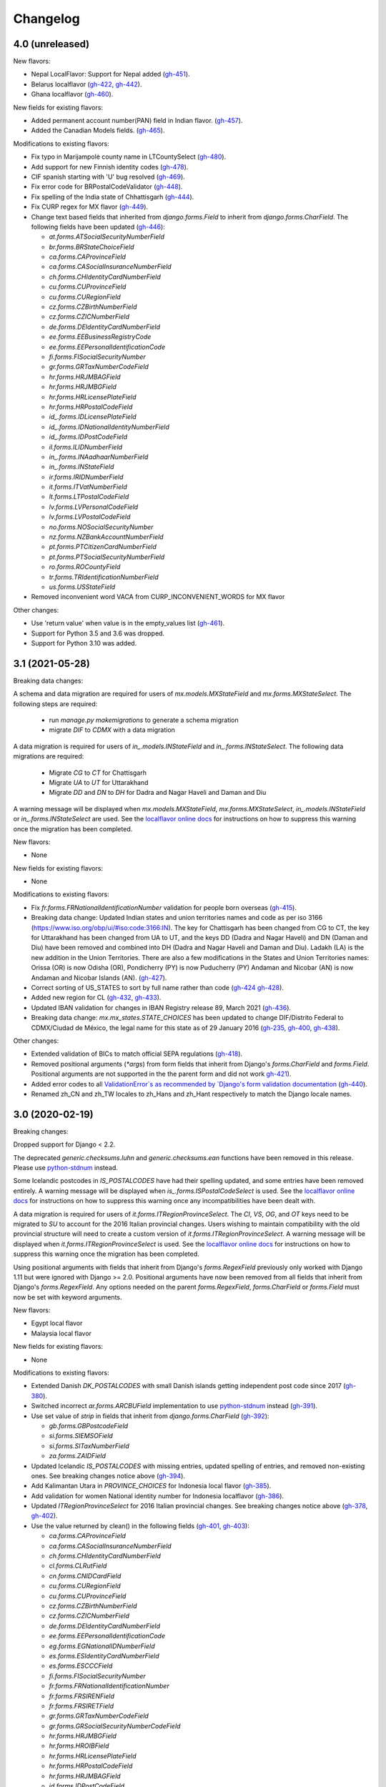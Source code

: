 Changelog
=========

4.0   (unreleased)
------------------

New flavors:

- Nepal LocalFlavor: Support for Nepal added
  (`gh-451 <https://github.com/django/django-localflavor/pull/451>`_).
- Belarus localflavor
  (`gh-422 <https://github.com/django/django-localflavor/pull/422>`_,
  `gh-442 <https://github.com/django/django-localflavor/pull/442>`_).
- Ghana localflavor
  (`gh-460 <https://github.com/django/django-localflavor/pull/460>`_).

New fields for existing flavors:

- Added permanent account number(PAN) field in Indian flavor.
  (`gh-457 <https://github.com/django/django-localflavor/pull/457>`_).
- Added the Canadian Models fields.
  (`gh-465 <https://github.com/django/django-localflavor/pull/465>`_).

Modifications to existing flavors:

- Fix typo in Marijampolė county name in LTCountySelect
  (`gh-480 <https://github.com/django/django-localflavor/pull/480>`_).
- Add support for new Finnish identity codes
  (`gh-478 <https://github.com/django/django-localflavor/pull/478>`_).
- CIF spanish starting with 'U' bug resolved
  (`gh-469 <https://github.com/django/django-localflavor/pull/469>`_).
- Fix error code for BRPostalCodeValidator
  (`gh-448 <https://github.com/django/django-localflavor/pull/448>`_).
- Fix spelling of the India state of Chhattisgarh
  (`gh-444 <https://github.com/django/django-localflavor/pull/444>`_).
- Fix CURP regex for MX flavor
  (`gh-449 <https://github.com/django/django-localflavor/pull/449>`_).
- Change text based fields that inherited from `django.forms.Field` to inherit from `django.forms.CharField`. The
  following fields have been updated
  (`gh-446 <https://github.com/django/django-localflavor/pull/446>`_):

  - `at.forms.ATSocialSecurityNumberField`
  - `br.forms.BRStateChoiceField`
  - `ca.forms.CAProvinceField`
  - `ca.forms.CASocialInsuranceNumberField`
  - `ch.forms.CHIdentityCardNumberField`
  - `cu.forms.CUProvinceField`
  - `cu.forms.CURegionField`
  - `cz.forms.CZBirthNumberField`
  - `cz.forms.CZICNumberField`
  - `de.forms.DEIdentityCardNumberField`
  - `ee.forms.EEBusinessRegistryCode`
  - `ee.forms.EEPersonalIdentificationCode`
  - `fi.forms.FISocialSecurityNumber`
  - `gr.forms.GRTaxNumberCodeField`
  - `hr.forms.HRJMBAGField`
  - `hr.forms.HRJMBGField`
  - `hr.forms.HRLicensePlateField`
  - `hr.forms.HRPostalCodeField`
  - `id_.forms.IDLicensePlateField`
  - `id_.forms.IDNationalIdentityNumberField`
  - `id_.forms.IDPostCodeField`
  - `il.forms.ILIDNumberField`
  - `in_.forms.INAadhaarNumberField`
  - `in_.forms.INStateField`
  - `ir.forms.IRIDNumberField`
  - `it.forms.ITVatNumberField`
  - `lt.forms.LTPostalCodeField`
  - `lv.forms.LVPersonalCodeField`
  - `lv.forms.LVPostalCodeField`
  - `no.forms.NOSocialSecurityNumber`
  - `nz.forms.NZBankAccountNumberField`
  - `pt.forms.PTCitizenCardNumberField`
  - `pt.forms.PTSocialSecurityNumberField`
  - `ro.forms.ROCountyField`
  - `tr.forms.TRIdentificationNumberField`
  - `us.forms.USStateField`
- Removed inconvenient word VACA from CURP_INCONVENIENT_WORDS for MX flavor

Other changes:

- Use 'return value' when value is in the empty_values list
  (`gh-461 <https://github.com/django/django-localflavor/pull/461>`_).

- Support for Python 3.5 and 3.6 was dropped.

- Support for Python 3.10 was added.

3.1   (2021-05-28)
------------------

Breaking data changes:

A schema and data migration are required for users of `mx.models.MXStateField` and `mx.forms.MXStateSelect`. The
following steps are required:

    - run `manage.py makemigrations` to generate a schema migration
    - migrate `DIF` to `CDMX` with a data migration

A data migration is required for users of `in_.models.INStateField` and `in_.forms.INStateSelect`. The following data
migrations are required:

    - Migrate `CG` to `CT` for Chattisgarh
    - Migrate `UA` to `UT` for Uttarakhand
    - Migrate `DD` and `DN` to `DH` for Dadra and Nagar Haveli and Daman and Diu

A warning message will be displayed when `mx.models.MXStateField`, `mx.forms.MXStateSelect`, `in_.models.INStateField`
or `in_.forms.INStateSelect` are used. See the
`localflavor online docs <https://django-localflavor.readthedocs.io/en/latest/#backwards-compatibility>`_ for
instructions on how to suppress this warning once the migration has been completed.

New flavors:

- None

New fields for existing flavors:

- None

Modifications to existing flavors:

- Fix `fr.forms.FRNationalIdentificationNumber` validation for people born overseas
  (`gh-415 <https://github.com/django/django-localflavor/issues/415>`_).
- Breaking data change: Updated Indian states and union territories names and code as per iso 3166
  (https://www.iso.org/obp/ui/#iso:code:3166:IN). The key for Chattisgarh has been changed from CG to CT, the key for
  Uttarakhand has been changed from UA to UT, and the keys DD (Dadra and Nagar Haveli) and DN (Daman and Diu) have been
  removed and combined into DH (Dadra and Nagar Haveli and Daman and Diu). Ladakh (LA) is the new addition in the Union
  Territories. There are also a few modifications in the States and Union Territories names: Orissa (OR) is now Odisha
  (OR), Pondicherry (PY) is now Puducherry (PY) Andaman and Nicobar (AN) is now Andaman and Nicobar Islands (AN).
  (`gh-427 <https://github.com/django/django-localflavor/issues/427>`_).
- Correct sorting of US_STATES to sort by full name rather than code
  (`gh-424 <https://github.com/django/django-localflavor/issues/424>`_
  `gh-428 <https://github.com/django/django-localflavor/pull/428>`_).
- Added new region for CL
  (`gh-432 <https://github.com/django/django-localflavor/issues/432>`_,
  `gh-433 <https://github.com/django/django-localflavor/pull/433>`_).
- Updated IBAN validation for changes in IBAN Registry release 89, March 2021
  (`gh-436 <https://github.com/django/django-localflavor/issues/436>`_).
- Breaking data change: `mx.mx_states.STATE_CHOICES` has been updated to change DIF/Distrito Federal to CDMX/Ciudad de
  México, the legal name for this state as of 29 January 2016
  (`gh-235 <https://github.com/django/django-localflavor/issues/235>`_,
  `gh-400 <https://github.com/django/django-localflavor/issues/400>`_,
  `gh-438 <https://github.com/django/django-localflavor/issues/438>`_).

Other changes:

- Extended validation of BICs to match official SEPA regulations
  (`gh-418 <https://github.com/django/django-localflavor/issues/418>`_).
- Removed positional arguments (`*args`) from form fields that inherit from Django's
  `forms.CharField` and `forms.Field`. Positional arguments are not supported in the
  the parent form and did not work
  `gh-421 <https://github.com/django/django-localflavor/pull/421>`_).
- Added error codes to all `ValidationError`s as recommended by
  `Django's form validation documentation <https://docs.djangoproject.com/en/stable/ref/forms/validation/#raising-validationerror>`_
  (`gh-440 <https://github.com/django/django-localflavor/issues/440>`_).
- Renamed zh_CN and zh_TW locales to zh_Hans and zh_Hant respectively to match
  the Django locale names.


3.0   (2020-02-19)
------------------

Breaking changes:

Dropped support for Django < 2.2.

The deprecated `generic.checksums.luhn` and `generic.checksums.ean` functions have been removed in this release. Please
use `python-stdnum <https://arthurdejong.org/python-stdnum/>`_ instead.

Some Icelandic postcodes in `IS_POSTALCODES` have had their spelling updated, and some entries have been removed
entirely. A warning message will be displayed when `is_.forms.ISPostalCodeSelect` is used. See the
`localflavor online docs <https://django-localflavor.readthedocs.io/en/latest/#backwards-compatibility>`_ for
instructions on how to suppress this warning once any incompatibilities have been dealt with.

A data migration is required for users of `it.forms.ITRegionProvinceSelect`. The `CI`, `VS`, `OG`, and `OT` keys need to
be migrated to `SU` to account for the 2016 Italian provincial changes. Users wishing to maintain compatibility with the
old provincial structure will need to create a custom version of `it.forms.ITRegionProvinceSelect`. A warning message
will be displayed when `it.forms.ITRegionProvinceSelect` is used. See the
`localflavor online docs <https://django-localflavor.readthedocs.io/en/latest/#backwards-compatibility>`_ for
instructions on how to suppress this warning once the migration has been completed.

Using positional arguments with fields that inherit from Django's `forms.RegexField` previously only worked with Django
1.11 but were ignored with Django >= 2.0. Positional arguments have now been removed from all fields that inherit from
Django's `forms.RegexField`. Any options needed on the parent `forms.RegexField`, `forms.CharField` or `forms.Field`
must now be set with keyword arguments.

New flavors:

- Egypt local flavor
- Malaysia local flavor

New fields for existing flavors:

- None

Modifications to existing flavors:

- Extended Danish `DK_POSTALCODES` with small Danish islands getting independent post code since 2017
  (`gh-380 <https://github.com/django/django-localflavor/pull/380>`_).
- Switched incorrect `ar.forms.ARCBUField` implementation to use
  `python-stdnum <https://arthurdejong.org/python-stdnum/>`_ instead
  (`gh-391 <https://github.com/django/django-localflavor/pull/391>`_).
- Use set value of `strip` in fields that inherit from `django.forms.CharField`
  (`gh-392 <https://github.com/django/django-localflavor/pull/392>`_):

  - `gb.forms.GBPostcodeField`
  - `si.forms.SIEMSOField`
  - `si.forms.SITaxNumberField`
  - `za.forms.ZAIDField`

- Updated Icelandic `IS_POSTALCODES` with missing entries, updated spelling of entries, and removed non-existing ones.
  See breaking changes notice above (`gh-394 <https://github.com/django/django-localflavor/pull/394>`_).
- Add Kalimantan Utara in  `PROVINCE_CHOICES` for Indonesia local flavor
  (`gh-385 <https://github.com/django/django-localflavor/pull/385>`_).
- Add validation for women National identity number for Indonesia localflavor
  (`gh-386 <https://github.com/django/django-localflavor/pull/386>`_).
- Updated `ITRegionProvinceSelect` for 2016 Italian provincial changes. See breaking changes notice above
  (`gh-378 <https://github.com/django/django-localflavor/pull/378>`_,
  `gh-402 <https://github.com/django/django-localflavor/pull/402>`_).
- Use the value returned by clean() in the following fields
  (`gh-401 <https://github.com/django/django-localflavor/pull/401>`_,
  `gh-403 <https://github.com/django/django-localflavor/pull/403>`_):

  - `ca.forms.CAProvinceField`
  - `ca.forms.CASocialInsuranceNumberField`
  - `ch.forms.CHIdentityCardNumberField`
  - `cl.forms.CLRutField`
  - `cn.forms.CNIDCardField`
  - `cu.forms.CURegionField`
  - `cu.forms.CUProvinceField`
  - `cz.forms.CZBirthNumberField`
  - `cz.forms.CZICNumberField`
  - `de.forms.DEIdentityCardNumberField`
  - `ee.forms.EEPersonalIdentificationCode`
  - `eg.forms.EGNationalIDNumberField`
  - `es.forms.ESIdentityCardNumberField`
  - `es.forms.ESCCCField`
  - `fi.forms.FISocialSecurityNumber`
  - `fr.forms.FRNationalIdentificationNumber`
  - `fr.forms.FRSIRENField`
  - `fr.forms.FRSIRETField`
  - `gr.forms.GRTaxNumberCodeField`
  - `gr.forms.GRSocialSecurityNumberCodeField`
  - `hr.forms.HRJMBGField`
  - `hr.forms.HROIBField`
  - `hr.forms.HRLicensePlateField`
  - `hr.forms.HRPostalCodeField`
  - `hr.forms.HRJMBAGField`
  - `id.forms.IDPostCodeField`
  - `id.forms.IDLicensePlateField`
  - `id.forms.IDNationalIdentityNumberField`
  - `kw.forms.KWCivilIDNumberField`
  - `lt.forms.LTIDCodeField`
  - `lv.forms.LVPersonalCodeField`
  - `no.forms.NOSocialSecurityNumber`
  - `nz.forms.NZBankAccountNumberField`
  - `pl.forms.PLPESELField`
  - `pl.forms.PLNationalIDCardNumberField`
  - `pl.forms.PLNIPField`
  - `pl.forms.PLREGONField`
  - `pt.forms.PTCitizenCardNumberField`
  - `pt.forms.PTSocialSecurityNumberField`
  - `ro.forms.ROCountyField`
  - `sg.forms.SGNRICFINField`
  - `si.forms.SIEMSOField`
  - `si.forms.SITaxNumberField`
  - `tr.forms.TRIdentificationNumberField`
  - `us.forms.USSocialSecurityNumberField`
  - `us.forms.USStateField`
  - `za.forms.ZAIDField`

- Removed unused positional arguments from fields that inherit from `forms.RegexField`
  (`gh-405 <https://github.com/django/django-localflavor/pull/405>`_).

Other changes:

- Removed deprecated `generic.checksums.luhn` and `generic.checksums.ean` functions
  (`gh-379 <https://github.com/django/django-localflavor/pull/379>`_).


2.2   (2019-05-07)
------------------

All deprecated code will be removed in the next release (3.0). Please run you project's tests using `python -Wd` so that
deprecation warnings appear and can be addressed.

New flavors:

- Added local flavor for Iran
  (`gh-359 <https://github.com/django/django-localflavor/pull/359>`_).

New fields for existing flavors:

- Added `BRPostalCodeField`, `BRCPFField` and `BRCNPJField` models fields
  (`gh-365 <https://github.com/django/django-localflavor/pull/365>`_).
- Added `EircodeField` in IE flavor
  (`gh-360 <https://github.com/django/django-localflavor/pull/360>`_)
  (`gh-366 <https://github.com/django/django-localflavor/pull/366>`_).
- Added Models for Spain (`ESPostalCodeField` and `ESIdentityCardNumberField`)
  (`gh-357 <https://github.com/django/django-localflavor/pull/357>`_)
  (`gh-372 <https://github.com/django/django-localflavor/pull/372>`_).

Modifications to existing flavors:

- Deprecated `generic.checksums.luhn` and `generic.checksums.ean`. Please use the python-stdnum library instead.
  (`gh-370 <https://github.com/django/django-localflavor/pull/370>`_).

Other changes:

- Added dependency on python-stdnum which is currently used for Luhn and EAN validation in several local-flavors
  (`gh-370 <https://github.com/django/django-localflavor/pull/370>`_).
- Added support for Vatican IBAN
  (`gh-355 <https://github.com/django/django-localflavor/pull/355>`_).
- Extended validation of BICs to check for the correct character set
  (`gh-364 <https://github.com/django/django-localflavor/pull/364>`_).
- Run tests for Django 2.2 and Python 3.5, 3.6 and 3.7
  (`gh-368 <https://github.com/django/django-localflavor/pull/368>`_).
- Run tests for Django 2.0 and Python 3.7
  (`gh-368 <https://github.com/django/django-localflavor/pull/368>`_).


2.1   (2018-08-24)
------------------

New flavors:

- Added local flavor for Moldova
  (`gh-309 <https://github.com/django/django-localflavor/pull/309>`_).

New fields for existing flavors:

- `NLLicensePlateField` in NL flavor
  (`gh-327 <https://github.com/django/django-localflavor/pull/327>`_).
- `GRSocialSecurityNumberField` (AMKA) in GR flavor
  (`gh-337 <https://github.com/django/django-localflavor/pull/337>`_).

Modifications to existing flavors:

- Allowed invalid message to be overridden in ESIdentityCardNumberField
  (`gh-339 <https://github.com/django/django-localflavor/issues/339>`_).
- Fix COFA validation for USStateField
  (`gh-303 <https://github.com/django/django-localflavor/pull/303>`_)

Other changes:

- Added VAT identification number validator for all EU locales
  (`gh-324 <https://github.com/django/django-localflavor/pull/324>`_).
- Fix EAN validation when intermediate checksum is 10
  (`gh-331 <https://github.com/django/django-localflavor/issues/331>`_).
- Confirmed support for Django 2.1.
- Added 34 as a valid CUIT prefix value for `ARCUITField`
  (`gh-342 <https://github.com/django/django-localflavor/pull/342>`_).


2.0   (2017-12-30)
------------------

All deprecated code has been removed in this release. Specifically, all of the phone number fields have been removed
and we recommend that you use `django-phonenumber-field <https://github.com/stefanfoulis/django-phonenumber-field>`_
instead. If you need to use django-phonenumber-field with Django 2.0, you will need to use the version from the
`Django 2.0 support pull request <https://github.com/stefanfoulis/django-phonenumber-field/pull/196>`_ until this pull
request is merged.

A full list of the removed classes and functions is the "Other changes" section below.

New flavors:

- None

New fields for existing flavors:

- None

Modifications to existing flavors:

- Changed RUT to NIT in CONITField form field error message.
- Fixed validation of Czech birth numbers for birth dates after 1st January 1954
  (`gh-315 <https://github.com/django/django-localflavor/issues/315>`_).

Other changes:

- Added support for Django 2.0 and dropped support for Django < 1.11
  (`gh-310 <https://github.com/django/django-localflavor/pull/310>`_).
- Fixed README and changelog documentation about dropping Python 2 and Django 1.11.
- Removed all deprecated classes, functions and associated data / regular expressions.
  These are the classes and functions that have been removed
  (`gh-321 <https://github.com/django/django-localflavor/pull/321>`_):

  - `au.forms.AUPhoneNumberField`
  - `au.models.AUPhoneNumberField`
  - `be.forms.BEPhoneNumberField`
  - `br.forms.BRPhoneNumberField`
  - `br.forms.DV_maker`
  - `ca.forms.CAPhoneNumberField`
  - `ch.forms.CHPhoneNumberField`
  - `cn.forms.CNPhoneNumberField`
  - `cn.forms.CNCellNumberField`
  - `dk.forms.DKPhoneNumberField`
  - `es.forms.ESPhoneNumberField`
  - `fr.forms.FRPhoneNumberField`
  - `gr.forms.GRPhoneNumberField`
  - `gr.forms.GRMobilePhoneNumberField`
  - `hk.forms.HKPhoneNumberField` (`localflavor.hk` has been removed because it only contained this field)
  - `hr.forms.HRPhoneNumberField`
  - `hr.forms.HRPhoneNumberPrefixSelect`
  - `id_.forms.IDPhoneNumberField`
  - `il.forms.ILMobilePhoneNumberField`
  - `in.forms.INPhoneNumberField`
  - `is_.forms.ISPhoneNumberField`
  - `it.forms.ITPhoneNumberField`
  - `lt.forms.LTPhoneField`
  - `nl.forms.NLPhoneNumberField`
  - `nl.forms.NLSoFiNumberField`
  - `nl.models.NLBankAccountNumberField`
  - `nl.models.NLPhoneNumberField`
  - `nl.models.NLSoFiNumberField`
  - `nl.validators.NLBankAccountNumberFieldValidator`
  - `nl.validators.NLPhoneNumberFieldValidator`
  - `nl.validators.NLSoFiNumberFieldValidator`
  - `no.forms.NOPhoneNumberField`
  - `nz.forms.NZPhoneNumberField`
  - `pk.forms.PKPhoneNumberField`
  - `pk.models.PKPhoneNumberField`
  - `pt.forms.PTPhoneNumberField`
  - `ro.forms.ROIBANField`
  - `ro.forms.ROPhoneNumberField`
  - `sg.forms.SGPhoneNumberField`
  - `sg.forms.SGNRIC_FINField`
  - `si.forms.SIPhoneNumberField`
  - `tr.forms.TRPhoneNumberField`
  - `us.forms.USPhoneNumberField`
  - `us.models.PhoneNumberField`

1.6   (2017-11-22)
------------------

All deprecated code will be removed in the next release. Please run you project's tests using `python -Wd` so that
deprecation warnings appear and can be addressed.

New flavors:

- Added local flavor for Cuba
  (`gh-292 <https://github.com/django/django-localflavor/pull/292>`_).

New fields for existing flavors:

- Added KWAreaSelect form field
  (`gh-296 <https://github.com/django/django-localflavor/pull/296>`_).
- Added CONITField form field
  (`gh-145 <https://github.com/django/django-localflavor/pull/145>`_).
- Added `nl.models.NLBSNField`, `nl.forms.NLBSNFormField` and `nl.validators.NLBSNFieldValidator`
  (`gh-314 <https://github.com/django/django-localflavor/pull/314>`_).

Modifications to existing flavors:

- Fixed crash with USZipCodeField form validation when null=True is allowed
  (`gh-295 <https://github.com/django/django-localflavor/pull/295>`_).
- Deprecated br.forms.DV_maker, sg.forms.SGNRIC_FINField, lt.forms.LTPhoneField
  and ro.forms.ROIBANField
  (`gh-305 <https://github.com/django/django-localflavor/pull/305>`_).
- Added support for Swedish interim personal identity numbers
  (`gh-308 <https://github.com/django/django-localflavor/pull/308>`_).
- Deprecated `nl.models.NLBankAccountNumberField`
  (`gh-307 <https://github.com/django/django-localflavor/pull/307>`_).
- Updated IBANField to support the latest additions to the IBAN Registry (version 78 / August 2017).
- Deprecated `nl.models.NLSoFiNumberField`, `nl.forms.NLSoFiNumberField` and `nl.validators.NLSoFiNumberFieldValidator`
  (`gh-314 <https://github.com/django/django-localflavor/pull/314>`_).
- Fixes issue with `no.forms.NOBankAccountNumber` unclean data
  (`gh-311 <https://github.com/django/django-localflavor/pull/311>`_).

Other changes:

- Added support for empty_value kwarg in Django >= 1.11
  (`gh-298 <https://github.com/django/django-localflavor/pull/298>`_).
- Dropped support for Python 3.2.

1.5   (2017-05-26)
------------------

New flavors:

- Added local flavor for Ukraine
  (`gh-273 <https://github.com/django/django-localflavor/pull/273>`_).

New fields for existing flavors:

- Added NOBankAccountNumber form field
  (`gh-275 <https://github.com/django/django-localflavor/pull/275>`_).
- Added AUCompanyNumberField model and form field
  (`gh-278 <https://github.com/django/django-localflavor/pull/278>`_).

Modifications to existing flavors:

- Added normalized versions of COFA state names for US
  (`gh-277 <https://github.com/django/django-localflavor/pull/277>`_).
- Fixed Dutch NLZipCodeField field not to store empty value as a single space
  (`gh-280 <https://github.com/django/django-localflavor/pull/280>`_).
- Fixed validation for old Australian tax file numbers
  (`gh-284 <https://github.com/django/django-localflavor/pull/284>`_).

Other changes:

- None

1.4   (2017-01-03)
------------------

New flavors:

- Added local flavor for Venezuela
  (`gh-245 <https://github.com/django/django-localflavor/pull/245>`_).
- Added local flavor for Morocco
  (`gh-270 <https://github.com/django/django-localflavor/pull/270>`_).

New fields for existing flavors:

- Added MXCLABEField model and form fields
  (`gh-227 <https://github.com/django/django-localflavor/pull/227>`_).
- Added AUTaxFileNumberField model and form fields
  (`gh-238 <https://github.com/django/django-localflavor/pull/238>`_).
- Added KWGovernorateSelect field to easily select Kuwait governorates.
  (`gh-231 <https://github.com/django/django-localflavor/pull/231>`_).
- Added FRRegion2016Select field to stick to current legislation
  (`gh-260 <https://github.com/django/django-localflavor/pull/260>`_).
  and (`gh-268 <https://github.com/django/django-localflavor/pull/268>`_).

Modifications to existing flavors:

- Enhancements of localflavor.br.forms.BRCNPJField
  (`gh-240 <https://github.com/django/django-localflavor/pull/240>`_
  `gh-254 <https://github.com/django/django-localflavor/pull/254>`_).
- Fixed century bug with Kuwait Civil ID verification localflavor.kw.forms
  (`gh-195 <https://github.com/django/django-localflavor/pull/195>`_).
- Allow passing field name as first positional argument of IBANField
  (`gh-236 <https://github.com/django/django-localflavor/pull/236>`_).
- Fixed French FRNationalIdentificationNumber bug with imaginary birth month values
  (`gh-242 <https://github.com/django/django-localflavor/pull/242>`_).
- Fixed French FRNationalIdentificationNumber bug with corsican people born after 2000
  (`gh-242 <https://github.com/django/django-localflavor/pull/242>`_).
- Fixed the translation for US state 'Georgia' from colliding with the country 'Georgia'
  (`gh-250 <https://github.com/django/django-localflavor/pull/250>`_).
- Fixed the styling errors and enabled prospector
  (`gh-259 <https://github.com/django/django-localflavor/pull/259>`_).
- Allow AU ABN value with spaces to validate
  (`gh-266 <https://github.com/django/django-localflavor/issues/266>`_
  `gh-267 <https://github.com/django/django-localflavor/pull/267>`_).

Other changes:

- Drop support for Django 1.7
  (`gh-218 <https://github.com/django/django-localflavor/pull/218>`_).
- Ensure the migration framework generates schema migrations for model fields that change the max_length
  (`gh-257 <https://github.com/django/django-localflavor/pull/257>`_). Users will need to generate migrations for any
  model fields they use with 'makemigrations'.
- Lazily generate US_STATES, STATE_CHOICES, and USPS_CHOICES
  (`gh-203 <https://github.com/django/django-localflavor/issues/203>`_
  `gh-272 <https://github.com/django/django-localflavor/pull/272>`_).
- Deprecated Phone Number fields
  (`gh-262 <https://github.com/django/django-localflavor/pull/262>`_).
- Bumped versions of requirements for testing
  (`gh-274 <https://github.com/django/django-localflavor/pull/274>`_).

1.3   (2016-05-06)
------------------

New flavors:

- Added local flavor for Bulgaria
  (`gh-191 <https://github.com/django/django-localflavor/pull/191>`_).
- Added local flavor for Tunisia
  (`gh-141 <https://github.com/django/django-localflavor/pull/141>`_).
- Added local flavor for Hungary
  (`gh-213 <https://github.com/django/django-localflavor/pull/213>`_).

New fields for existing flavors:

- Added ARCBUField form field.
  (`gh-151 <https://github.com/django/django-localflavor/pull/151>`_).
- Added NLZipCodeField, NLProvinceField, NLSoFiNumberField, NLPhoneNumberField model fields
  (`gh-152 <https://github.com/django/django-localflavor/pull/152>`_).
- Added AUBusinessNumberField model and form fields
  (`gh-63 <https://github.com/django/django-localflavor/pull/63>`_).

Modifications to existing flavors:

- Moved Dutch validators from localflavor.nl.forms to localflavor.nl.validators
  (`gh-152 <https://github.com/django/django-localflavor/pull/152>`_).
- Fix check for promotional social security numbers in USSocialSecurityNumberField
  (`gh-157 <https://github.com/django/django-localflavor/pull/157>`_).
- Updated IBANField to support the latest additions to the IBAN Registry (version 64 / March 2016).
- Fix bug with MXRFCField where some incorrect values would validate correctly.
  (`gh-204 <https://github.com/django/django-localflavor/issues/204>`_).
- Fixed bug with IBANFormField validation.
  (`gh-215 <https://github.com/django/django-localflavor/pull/215>`_).
- Update regex in DEZipCodeField to prohibit invalid postal codes.
  (`gh-216 <https://github.com/django/django-localflavor/pull/216>`_).
- Added deconstructor methods to validators.
  (`gh-220 <https://github.com/django/django-localflavor/pull/220>`_).
- Fix bug in ESIdentityCardNumberField where some valid values for NIE numbers were not
  validating
  (`gh-217 <https://github.com/django/django-localflavor/pull/217>`_).
- Add deconstruct method to all model fields
  (`gh-162 <https://github.com/django/django-localflavor/pull/162>`_
  `gh-224 <https://github.com/django/django-localflavor/pull/224>`_).

Other changes:

- Drop support for Django 1.5, Django 1.6 and Python 2.6
  (`gh-170 <https://github.com/django/django-localflavor/pull/170>`_).

1.2   (2015-11-27)
------------------

New flavors:

- None

New fields for existing flavors:

- Added form field for Estonian business registration codes
  (`gh-135 <https://github.com/django/django-localflavor/pull/135>`_).
- Added model field for Ecuadorian provinces
  (`gh-138 <https://github.com/django/django-localflavor/pull/138>`_).
- Added form field for Swiss Social Security numbers (
  (`gh-155 <https://github.com/django/django-localflavor/pull/155>`_).
- Added form field for Brazilian Legal Process numbers (Processo)
  (`gh-163 <https://github.com/django/django-localflavor/pull/163>`_).

Modifications to existing flavors:

- Fixed misspelled Polish administrative unit names
  (`gh-136 <https://github.com/django/django-localflavor/pull/136>`_).
- Added Kosovo and Timor-Leste to list of IBAN countries
  (`gh-139 <https://github.com/django/django-localflavor/pull/139>`_).
- Fixed error in Romanian fiscal identity code (CIF) field when value has a trailing slash
  (`gh-146 <https://github.com/django/django-localflavor/pull/146>`_).
- Updated validation in Swiss postal code field to only accept values in the range 1000 - 9000
  (`gh-154 <https://github.com/django/django-localflavor/pull/154>`_).
- Added validator for International Article Number (EAN) to the generic module
  (`gh-156 <https://github.com/django/django-localflavor/pull/156>`_).
- Updated Italian social security number field to use 'tax code' in error message
  (`gh-167 <https://github.com/django/django-localflavor/pull/167>`_).
- Fixed error in Greek tax number code field when value has only alpha characters
  (`gh-171 <https://github.com/django/django-localflavor/pull/171>`_).
- Added stricter validation in the Brazilian Cadastro de Pessoas Físicas (CPF) field
  (`gh-172 <https://github.com/django/django-localflavor/pull/172>`_).
- Corrected Romanian counties choice names to use ș and ț (comma below)
  (`gh-175 <https://github.com/django/django-localflavor/pull/175>`_).
- Updated Brazilian postal code field to also accept values with XX.XXX-XXX and XXXXXXXX formats
  (`gh-177 <https://github.com/django/django-localflavor/pull/177>`_).
- Marked US state names for translation
  (`gh-178 <https://github.com/django/django-localflavor/pull/178>`_).
- Fixed French national identification number validation for people born before 1976 in Corsica
  (`gh-186 <https://github.com/django/django-localflavor/pull/186>`_).

1.1   (2014-12-10)
------------------

New flavors:

- Added local flavor for Denmark (gh-83)
- Added local flavor for Estonia (gh-70)
- Added local flavor for Latvia (gh-68)
- Added local flavor for Malta (gh-88)
- Added local flavor for Pakistan (gh-41)
- Added local flavor for Singapore (gh-119)

New fields for existing flavors:

- Added model and form fields for French SIREN/SIRET numbers (gh-123)
- Added model field for states of Brazil (gh-22)
- Added form field for Indian Aadhaar numbers (gh-23)
- Added model field for states of India (gh-23)
- Added form field for Lithuanian phone numbers
- Added model field for Dutch bank accounts (gh-42)
- Added form field for Italian phone numbers (gh-74)
- Added form field for French National Identification Number (gh-75)
- Added IBAN model and form fields (gh-86)
- Added BIC model and form fields (gh-125)
- Added SSN model field for US (gh-96)
- Added ZIP code model field for US (gh-55)

Other modifications to existing flavors:

- *backward incompatible* Updated the region lists of Great Britain (gh-43, gh-126)
- Added Ceuta and Mellila to regions of Spain (gh-8)
- Added support entities in Italian SSN form field (gh-20)
- Added Japanese prefecture codes and fix prefecture order (gh-27)
- Added normalization for Lithuanian postal code field (gh-69)
- Added whitespace stripping whitespace from US ZIP code field (gh-77)
- Added an option for customizing French form field labels (gh-102)
- Added mapping between provinces and regions for Italy (gh-105)
- Added Telengana to states of India (gh-107)
- Added support for 14X and 17X Chinese cell numbers (gh-17, gh-120)
- Allowed spaces in CPF numbers for Brazil (gh-32)
- Fixed CIF validation for Spain (gh-78)
- Fixed armed forces "states" for US (gh-8)
- Fixed REGON number validation for Poland (gh-62)
- Rejected US SSN starting with 9 (gh-35)
- Rejected Brazilian CPF number when all numbers all numbers are equal (gh-103)
- Added 'Y' to the NIE number validation for Spain (gh-127)
- Updated Argentina's CUIT number validation to support legal types 24 and 33 (gh-121)
- Added 'R', 'V' and 'W' to the Spanish identity card number validation (gh-132)

Other changes:

- Added checksums module (from Django) providing a Luhn validator (gh-122)

1.0 (2013-07-29)
----------------

Initial release
